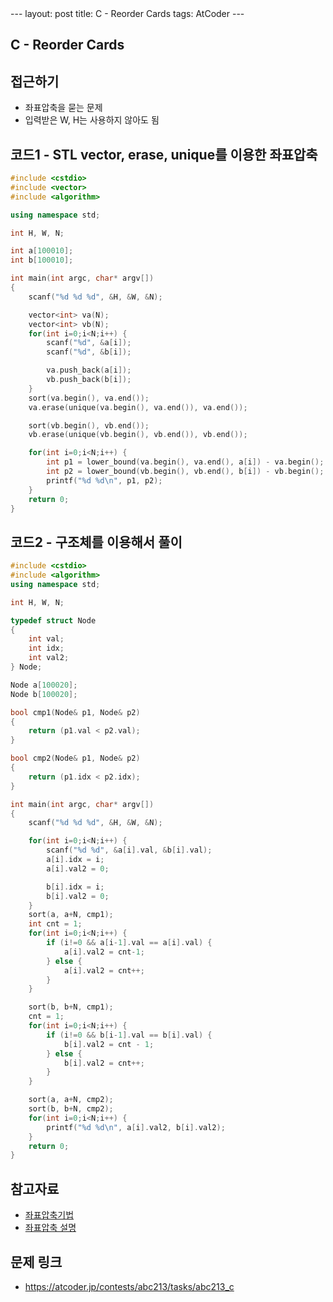 #+HTML: ---
#+HTML: layout: post
#+HTML: title: C - Reorder Cards
#+HTML: tags: AtCoder
#+HTML: ---
#+OPTIONS: ^:nil

** C - Reorder Cards

** 접근하기
- 좌표압축을 묻는 문제
- 입력받은 W, H는 사용하지 않아도 됨  

** 코드1 - STL vector, erase, unique를 이용한 좌표압축

#+BEGIN_SRC cpp
#include <cstdio>
#include <vector>
#include <algorithm>

using namespace std;

int H, W, N;

int a[100010];
int b[100010];

int main(int argc, char* argv[])
{
    scanf("%d %d %d", &H, &W, &N);
   
    vector<int> va(N); 
    vector<int> vb(N); 
    for(int i=0;i<N;i++) {
        scanf("%d", &a[i]); 
        scanf("%d", &b[i]); 

        va.push_back(a[i]); 
        vb.push_back(b[i]); 
    } 
    sort(va.begin(), va.end());
    va.erase(unique(va.begin(), va.end()), va.end());

    sort(vb.begin(), vb.end());
    vb.erase(unique(vb.begin(), vb.end()), vb.end());

    for(int i=0;i<N;i++) {
        int p1 = lower_bound(va.begin(), va.end(), a[i]) - va.begin();
        int p2 = lower_bound(vb.begin(), vb.end(), b[i]) - vb.begin();
        printf("%d %d\n", p1, p2);
    }
    return 0;
}
#+END_SRC

** 코드2 - 구조체를 이용해서 풀이
#+BEGIN_SRC cpp
#include <cstdio>
#include <algorithm>
using namespace std;

int H, W, N;

typedef struct Node
{
    int val;
    int idx;
    int val2;
} Node;

Node a[100020];
Node b[100020];

bool cmp1(Node& p1, Node& p2)
{
    return (p1.val < p2.val);
}

bool cmp2(Node& p1, Node& p2)
{
    return (p1.idx < p2.idx);
}

int main(int argc, char* argv[])
{
    scanf("%d %d %d", &H, &W, &N);
    
    for(int i=0;i<N;i++) {
        scanf("%d %d", &a[i].val, &b[i].val);
        a[i].idx = i;
        a[i].val2 = 0;

        b[i].idx = i;
        b[i].val2 = 0;
    } 
    sort(a, a+N, cmp1);
    int cnt = 1;
    for(int i=0;i<N;i++) {
        if (i!=0 && a[i-1].val == a[i].val) {
            a[i].val2 = cnt-1;
        } else {
            a[i].val2 = cnt++;
        }
    }

    sort(b, b+N, cmp1);
    cnt = 1;
    for(int i=0;i<N;i++) {
        if (i!=0 && b[i-1].val == b[i].val) {
            b[i].val2 = cnt - 1;
        } else {
            b[i].val2 = cnt++;
        }
    }
    
    sort(a, a+N, cmp2);
    sort(b, b+N, cmp2);
    for(int i=0;i<N;i++) {
        printf("%d %d\n", a[i].val2, b[i].val2);
    }
    return 0;
}
#+END_SRC
** 참고자료
- [[https://jason9319.tistory.com/356][좌표압축기법]]
- [[https://blog.hamayanhamayan.com/entry/2021/08/09/010106][좌표압축 설명]]

** 문제 링크
- https://atcoder.jp/contests/abc213/tasks/abc213_c
